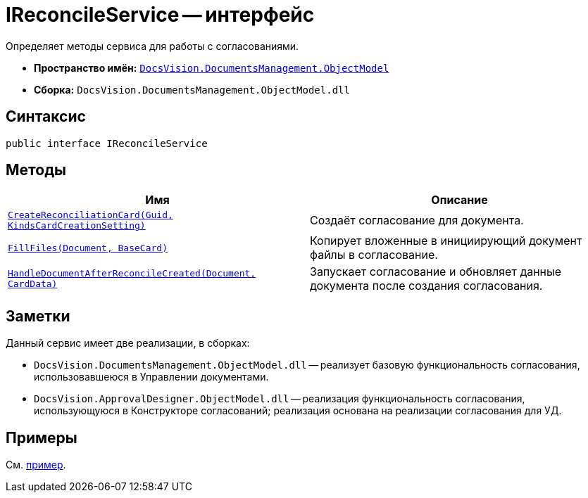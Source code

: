 = IReconcileService -- интерфейс

Определяет методы сервиса для работы с согласованиями.

* *Пространство имён:* `xref:ObjectModel/ObjectModel_NS.adoc[DocsVision.DocumentsManagement.ObjectModel]`
* *Сборка:* `DocsVision.DocumentsManagement.ObjectModel.dll`

== Синтаксис

[source,csharp]
----
public interface IReconcileService
----

== Методы

[cols=",",options="header"]
|===
|Имя |Описание
|`xref:ObjectModel/IReconcileService.CreateReconciliationCard_MT.adoc[CreateReconciliationCard(Guid, KindsCardCreationSetting)]` |Создаёт согласование для документа.
|`xref:ObjectModel/IReconcileService.FillFiles_MT.adoc[FillFiles(Document, BaseCard)]` |Копирует вложенные в инициирующий документ файлы в согласование.
|`xref:ObjectModel/IReconcileService.HandleDocumentAfterReconcileCreated_MT.adoc[HandleDocumentAfterReconcileCreated(Document, CardData)]` |Запускает согласование и обновляет данные документа после создания согласования.
|===

== Заметки

.Данный сервис имеет две реализации, в сборках:
* `DocsVision.DocumentsManagement.ObjectModel.dll` -- реализует базовую функциональность согласования, использовавшеюся в Управлении документами.
* `DocsVision.ApprovalDesigner.ObjectModel.dll` -- реализация функциональность согласования, использующуюся в Конструкторе согласований; реализация основана на реализации согласования для УД.

== Примеры

См. xref:samples:object-model/approval.adoc[пример].
